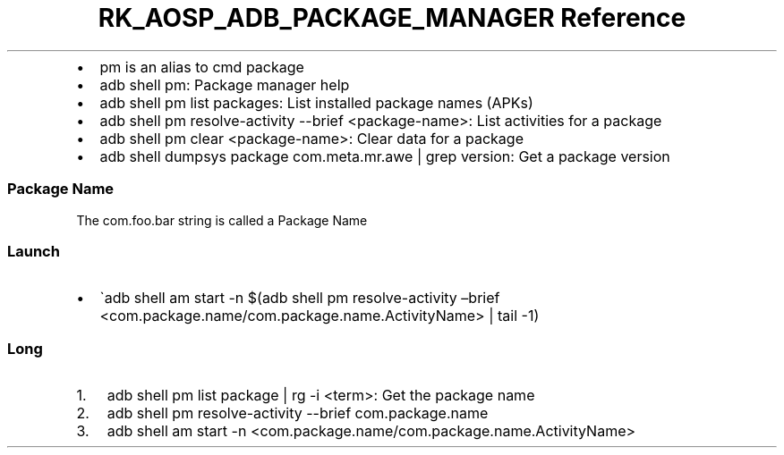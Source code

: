 .\" Automatically generated by Pandoc 3.6.3
.\"
.TH "RK_AOSP_ADB_PACKAGE_MANAGER Reference" "" "" ""
.IP \[bu] 2
\f[CR]pm\f[R] is an alias to \f[CR]cmd package\f[R]
.IP \[bu] 2
\f[CR]adb shell pm\f[R]: Package manager help
.IP \[bu] 2
\f[CR]adb shell pm list packages\f[R]: List installed package names
(APKs)
.IP \[bu] 2
\f[CR]adb shell pm resolve\-activity \-\-brief <package\-name>\f[R]:
List activities for a package
.IP \[bu] 2
\f[CR]adb shell pm clear <package\-name>\f[R]: Clear data for a package
.IP \[bu] 2
\f[CR]adb shell dumpsys package com.meta.mr.awe | grep version\f[R]: Get
a package version
.SS Package Name
The \f[CR]com.foo.bar\f[R] string is called a \f[CR]Package Name\f[R]
.SS Launch
.IP \[bu] 2
\[ga]adb shell am start \-n $(adb shell pm resolve\-activity \[en]brief
<com.package.name/com.package.name.ActivityName> | tail \-1)
.SS Long
.IP "1." 3
\f[CR]adb shell pm list package | rg \-i <term>\f[R]: Get the package
name
.IP "2." 3
\f[CR]adb shell pm resolve\-activity \-\-brief com.package.name\f[R]
.IP "3." 3
\f[CR]adb shell am start \-n <com.package.name/com.package.name.ActivityName>\f[R]
